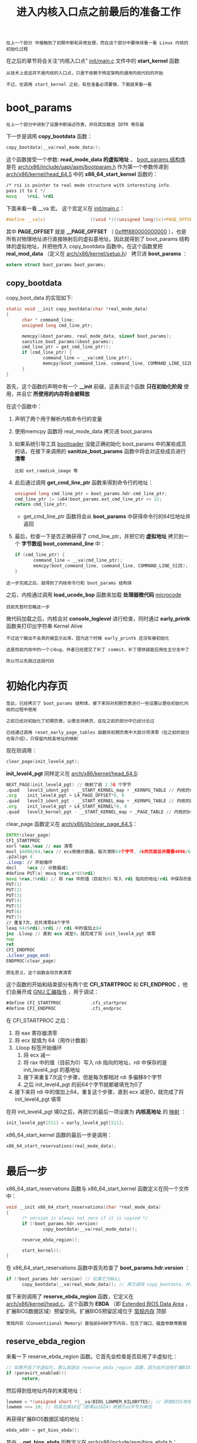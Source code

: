 #+TITLE: 进入内核入口点之前最后的准备工作
#+HTML_HEAD: <link rel="stylesheet" type="text/css" href="../css/main.css" />
#+HTML_LINK_HOME: ./init.html
#+HTML_LINK_UP: ./part2.html
#+OPTIONS: num:nil timestamp:nil ^:nil

#+begin_example
  在上一个部分 中接触到了初期中断和异常处理，而在这个部分中要继续看一看 Linux 内核的初始化过程
#+end_example

在之后的章节将会关注“内核入口点” [[https://github.com/torvalds/linux/blob/v3.18/init/main.c][init/main.c]] 文件中的 *start_kernel* 函数

#+begin_example
  从技术上说这并不是内核的入口点，只是不依赖于特定架构的通用内核代码的开始

  不过，在调用 start_kernel 之前，有些准备必须要做，下面就来看一看
#+end_example
* boot_params
#+begin_example
在上一个部分中讲到了设置中断描述符表，并将其加载进 IDTR 寄存器
#+end_example

下一步是调用 *copy_bootdata* 函数：

#+begin_src c 
  copy_bootdata(__va(real_mode_data));
#+end_src

这个函数接受一个参数: *read_mode_data 的虚拟地址* 。 _boot_params 结构体_ 是在 [[https://github.com/torvalds/linux/blob/v3.18/arch/x86/include/uapi/asm/bootparam.h#L114][arch/x86/include/uapi/asm/bootparam.h]] 作为第一个参数传递到 [[https://github.com/torvalds/linux/blob/v3.18/arch/x86/kernel/head_64.S][arch/x86/kernel/head_64.S]] 中的 *x86_64_start_kernel* 函数的：

#+begin_src asm 
  	/* rsi is pointer to real mode structure with interesting info.
  	pass it to C */
  	movq	%rsi, %rdi
#+end_src

下面来看一看 __va 宏。 这个宏定义在 [[https://github.com/torvalds/linux/blob/v3.18/init/main.c][init/main.c]]：

#+begin_src c 
  #define __va(x)                 ((void *)((unsigned long)(x)+PAGE_OFFSET)) 
#+end_src

其中 *PAGE_OFFSET* 就是 *__PAGE_OFFSET* （ _0xffff880000000000_ ），也是所有对物理地址进行直接映射后的虚拟基地址。因此就得到了 boot_params 结构体的虚拟地址，并把他传入 copy_bootdata 函数中。在这个函数里把 *real_mod_data* （定义在 [[https://github.com/torvalds/linux/blob/v3.18/arch/x86/kernel/setup.h][arch/x86/kernel/setup.h]]） 拷贝进 *boot_params* ：

#+begin_src c 
  extern struct boot_params boot_params;
#+end_src
** copy_bootdata
copy_boot_data 的实现如下:
#+begin_src c 
  static void __init copy_bootdata(char *real_mode_data)
  {
  		char * command_line;
  		unsigned long cmd_line_ptr;

  		memcpy(&boot_params, real_mode_data, sizeof boot_params);
  		sanitize_boot_params(&boot_params);
  		cmd_line_ptr = get_cmd_line_ptr();
  		if (cmd_line_ptr) {
  				command_line = __va(cmd_line_ptr);
  				memcpy(boot_command_line, command_line, COMMAND_LINE_SIZE);
  		}
  }
#+end_src
首先，这个函数的声明中有一个 *__init* 前缀，这表示这个函数 *只在初始化阶段* 使用，并且它 *所使用的内存将会被释放*

在这个函数中：
1. 声明了两个用于解析内核命令行的变量
2. 使用memcpy 函数将 real_mode_data 拷贝进 boot_params
3. 如果系统引导工具 _bootloader_ 没能正确初始化 boot_params 中的某些成员的话，在接下来调用的 *sanitize_boot_params* 函数中将会对这些成员进行 *清零*
   #+begin_example
     比如 ext_ramdisk_image 等
   #+end_example
4. 此后通过调用 *get_cmd_line_ptr* 函数来得到命令行的地址：
   #+begin_src c 
     unsigned long cmd_line_ptr = boot_params.hdr.cmd_line_ptr;
     cmd_line_ptr |= (u64)boot_params.ext_cmd_line_ptr << 32;
     return cmd_line_ptr;
   #+end_src
   + get_cmd_line_ptr 函数将会从 *boot_params* 中获得命令行的64位地址并返回
5. 最后，检查一下是否正确获得了 cmd_line_ptr，并把它的 *虚拟地址* 拷贝到一个 *字节数组 boot_command_line* 中：
   #+begin_src c 
     if (cmd_line_ptr) {
     		command_line = __va(cmd_line_ptr);
     		memcpy(boot_command_line, command_line, COMMAND_LINE_SIZE);
     }
   #+end_src
#+begin_example
  这一步完成之后，就得到了内核命令行和 boot_params 结构体
#+end_example

之后，内核通过调用 *load_ucode_bsp* 函数来加载 *处理器微代码* _microcode_
#+begin_example
目前先暂时忽略这一步
#+end_example

微代码加载之后，内核会对 *console_loglevel* 进行检查，同时通过 *early_printk* 函数来打印出字符串 Kernel Alive
#+begin_example
  不过这个输出不会真的被显示出来，因为这个时候 early_printk 还没有被初始化

  这是目前内核中的一个小bug，作者已经提交了补丁 commit，补丁很快就能应用在主分支中了

  所以可以先跳过这段代码
#+end_example
* 初始化内存页 
#+begin_example
  至此，已经拷贝了 boot_params 结构体，接下来将对初期页表进行一些设置以便在初始化内核的过程中使用

  之前已经对初始化了初期页表，以便支持换页，这在之前的部分中已经讨论过

  已经通过调用 reset_early_page_tables 函数将初期页表中大部分项清零（在之前的部分也有介绍），只保留内核高地址的映射
#+end_example

现在则调用：
#+begin_src c 
  clear_page(init_level4_pgt);
#+end_src

*init_level4_pgt* 同样定义在 [[https://github.com/torvalds/linux/blob/v3.18/arch/x86/kernel/head_64.S][arch/x86/kernel/head_64.S]]:

#+begin_src asm
  	NEXT_PAGE(init_level4_pgt) // 映射了前 2.5G 个字节
  	.quad   level3_ident_pgt - __START_KERNEL_map + _KERNPG_TABLE // 内核的代码段
  	.org    init_level4_pgt + L4_PAGE_OFFSET*8, 0
  	.quad   level3_ident_pgt - __START_KERNEL_map + _KERNPG_TABLE // 内核的数据段
  	.org    init_level4_pgt + L4_START_KERNEL*8, 0
  	.quad   level3_kernel_pgt - __START_KERNEL_map + _PAGE_TABLE // 内核的bss段
#+end_src

clear_page 函数定义在 [[https://github.com/torvalds/linux/blob/v3.18/arch/x86/lib/clear_page_64.S][arch/x86/lib/clear_page_64.S]]：


#+begin_src asm 
  	ENTRY(clear_page)
  	CFI_STARTPROC
  	xorl %eax,%eax // eax 清零
  	movl $4096/64,%ecx // ecx用做计数器，每次清除64个字节, 4k的页面总共需要4096/64 
  	.p2align 4
  	.Lloop: // 开始循环
  	decl	%ecx // 计数器减1
  	#define PUT(x) movq %rax,x*8(%rdi) 
  	movq %rax,(%rdi) // 将 rax 中的值（目前为0）写入 rdi 指向的地址(rdi 中保存的是 init_level4_pgt 的基地址)
  	PUT(1) 
  	PUT(2)
  	PUT(3)
  	PUT(4)
  	PUT(5)
  	PUT(6)
  	PUT(7)
  	// 重复7次，总共清零64个字节
  	leaq 64(%rdi),%rdi // rdi 中的值加上64 
  	jnz	.Lloop // 直到 ecx 减至0，就完成了将 init_level4_pgt 填零 
  	nop
  	ret
  	CFI_ENDPROC
  	.Lclear_page_end:
  	ENDPROC(clear_page)
#+end_src
#+begin_example
顾名思义，这个函数会将页表清零
#+end_example
这个函数的开始和结束部分有两个宏 *CFI_STARTPROC* 和 *CFI_ENDPROC* ，他们会展开成 _GNU 汇编指令_ ，用于调试：

#+begin_src asm 
  	#define CFI_STARTPROC           .cfi_startproc
  	#define CFI_ENDPROC             .cfi_endproc
#+end_src

在 CFI_STARTPROC 之后：
1. 将 eax 寄存器清零
2. 将 ecx 赋值为 64（用作计数器）
3. .Lloop 标签开始循环
   1. 将 ecx 减一
   2. 将 rax 中的值（目前为0）写入 rdi 指向的地址，rdi 中保存的是 init_level4_pgt 的基地址
   3. 接下来重复7次这个步骤，但是每次都相对 rdi 多偏移8个字节
   4. 之后 init_level4_pgt 的前64个字节就都被填充为0了
4. 接下来将 rdi 中的值加上64，重复这个步骤，直到 ecx 减至0，就完成了将 init_level4_pgt 填零

在将 init_level4_pgt 填0之后，再把它的最后一项设置为 *内核高地址* 的 _映射_ ：

#+begin_src c 
  init_level4_pgt[511] = early_level4_pgt[511];
#+end_src

x86_64_start_kernel 函数的最后一步是调用：
#+begin_src c
  x86_64_start_reservations(real_mode_data);
#+end_src

* 最后一步
x86_64_start_reservations 函数与 x86_64_start_kernel 函数定义在同一个文件中：
#+begin_src c 
  void __init x86_64_start_reservations(char *real_mode_data)
  {
  		/* version is always not zero if it is copied */
  		if (!boot_params.hdr.version)
  				copy_bootdata(__va(real_mode_data));

  		reserve_ebda_region();

  		start_kernel();
  }
#+end_src
在 x86_64_start_reservations 函数中首先检查了 *boot_params.hdr.version* ：

#+begin_src c 
  if (!boot_params.hdr.version) // 如果它为NULL
  		copy_bootdata(__va(real_mode_data)); // 再次调用 copy_bootdata，并传入 real_mode_data 的虚拟地址
#+end_src

接下来则调用了 *reserve_ebda_region* 函数，它定义在 [[https://github.com/torvalds/linux/blob/v3.18/arch/x86/kernel/head.c][arch/x86/kernel/head.c]]。这个函数为 *EBDA* （即 _Extended BIOS Data Area_ ，扩展BIOS数据区域）预留空间。扩展BIOS预留区域位于 _常规内存_ 顶部
#+begin_example
  常规内存（Conventiional Memory）是指前640K字节内存，包含了端口、磁盘参数等数据
#+end_example

** reserve_ebda_region
来看一下 reserve_ebda_region 函数。它首先会检查是否启用了半虚拟化：
#+begin_src c
  // 如果开启了半虚拟化，那么就退出 reserve_ebda_region 函数，因为此时没有扩展BIOS数据区域
  if (paravirt_enabled()) 
  		return;
#+end_src

然后得到低地址内存的末尾地址：
#+begin_src c 
  lowmem = *(unsigned short *)__va(BIOS_LOWMEM_KILOBYTES); // 获取BIOS地地址内存的虚拟地址，以KB为单位
  lowmem <<= 10; // 将其左移10位（即乘以1024）转换为以字节为单位 
#+end_src

再获得扩展BIOS数据区域的地址：
#+begin_src c 
  ebda_addr = get_bios_ebda();
#+end_src

其中， *get_bios_ebda* 函数定义在 [[https://github.com/torvalds/linux/blob/v3.18/arch/x86/include/asm/bios_ebda.h][arch/x86/include/asm/bios_ebda.h]]：

#+begin_src c 
  static inline unsigned int get_bios_ebda(void)
  {
  		unsigned int address = *(unsigned short *)phys_to_virt(0x40E);
  		address <<= 4;
  		return address;
  }
#+end_src

1. 将物理地址 _0x40E_ 转换为 _虚拟地址_ ，0x0040:0x000e 就是包含有扩展BIOS数据区域基地址的代码段，这里使用了 *phys_to_virt* 函数进行地址转换，而不是之前使用的 __va 宏：
   + 不过，事实上他们两个基本上是一样的：
     #+begin_src c 
       static inline void *phys_to_virt(phys_addr_t address)
       {
       		return __va(address);
       }
     #+end_src
   + 不同之处在于，phys_to_virt 函数的参数类型 *phys_addr_t* 的定义依赖于 *CONFIG_PHYS_ADDR_T_64BIT* :
     #+begin_src c 
       #ifdef CONFIG_PHYS_ADDR_T_64BIT // 具体的类型是由 CONFIG_PHYS_ADDR_T_64BIT 设置选项控制的
       typedef u64 phys_addr_t;
       #else
       typedef u32 phys_addr_t;
       #endif
     #+end_src     
2. 拿到了包含扩展BIOS数据区域虚拟基地址的段，把它左移4位后返回
   #+begin_example
     这样，ebda_addr 变量就包含了扩展BIOS数据区域的基地址
   #+end_example

下一步检查扩展BIOS数据区域与低地址内存的地址，看一看它们是否小于 *INSANE_CUTOFF* 宏：
#+begin_src c 
  if (ebda_addr < INSANE_CUTOFF)
  		ebda_addr = LOWMEM_CAP;

  if (lowmem < INSANE_CUTOFF)
  		lowmem = LOWMEM_CAP;
#+end_src

INSANE_CUTOFF 为：
#+begin_src c 
  #define INSANE_CUTOFF		0x20000U // 128K 
#+end_src

最后调用 *memblock_reserve* 函数来在 _低内存地址_ 与 _1MB_ 之间为扩展BIOS数据预留内存区域：

#+begin_src c 
  lowmem = min(lowmem, ebda_addr);
  lowmem = min(lowmem, LOWMEM_CAP);
  memblock_reserve(lowmem, 0x100000 - lowmem);
#+end_src

memblock_reserve 函数定义在 [[https://github.com/torvalds/linux/blob/v3.18/mm/memblock.c][mm/memblock.c]]，它接受两个参数：
+ 基物理地址
+ 区域大小

用来在给定的基地址处预留指定大小的内存
#+begin_example
  memblock_reserve 是接触到的第一个Linux内核内存管理框架中的函数

  很快会详细地介绍内存管理，不过现在还是先来看一看这个函数的实现
#+end_example
** Linux内核内存管理框架
